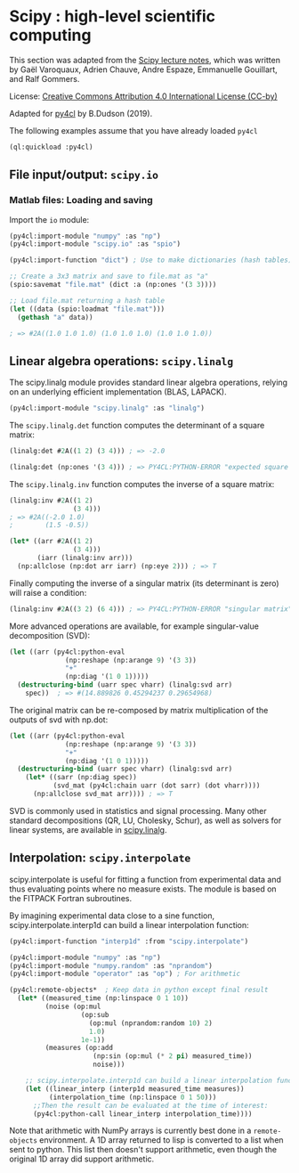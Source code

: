 * Scipy : high-level scientific computing

This section was adapted from the [[https://scipy-lectures.org/intro/scipy.html][Scipy lecture notes]], which was written by Gaël
Varoquaux, Adrien Chauve, Andre Espaze, Emmanuelle Gouillart, and Ralf Gommers.

License: [[http://creativecommons.org/licenses/by/4.0/][Creative Commons Attribution 4.0 International License (CC-by)]]

Adapted for [[https://github.com/bendudson/py4cl][py4cl]] by B.Dudson (2019).

The following examples assume that you have already loaded =py4cl= 
#+BEGIN_SRC lisp
(ql:quickload :py4cl)
#+END_SRC

#+RESULTS:
| :PY4CL |

** File input/output: =scipy.io=

*** Matlab files: Loading and saving

Import the =io= module:
#+BEGIN_SRC lisp
(py4cl:import-module "numpy" :as "np")
(py4cl:import-module "scipy.io" :as "spio")
#+END_SRC

#+RESULTS:
: T

#+BEGIN_SRC lisp
(py4cl:import-function "dict") ; Use to make dictionaries (hash tables)

;; Create a 3x3 matrix and save to file.mat as "a"
(spio:savemat "file.mat" (dict :a (np:ones '(3 3))))

;; Load file.mat returning a hash table
(let ((data (spio:loadmat "file.mat")))
  (gethash "a" data))

; => #2A((1.0 1.0 1.0) (1.0 1.0 1.0) (1.0 1.0 1.0))
#+END_SRC

#+RESULTS:
: #2A((1.0 1.0 1.0) (1.0 1.0 1.0) (1.0 1.0 1.0))
: T

** Linear algebra operations: =scipy.linalg=

The scipy.linalg module provides standard linear algebra operations,
relying on an underlying efficient implementation (BLAS, LAPACK).

#+BEGIN_SRC lisp
(py4cl:import-module "scipy.linalg" :as "linalg")
#+END_SRC

#+RESULTS:
: T

The =scipy.linalg.det= function computes the determinant of a square matrix:
#+BEGIN_SRC lisp
(linalg:det #2A((1 2) (3 4))) ; => -2.0
#+END_SRC

#+RESULTS:
: -2.0

#+BEGIN_SRC lisp
(linalg:det (np:ones '(3 4))) ; => PY4CL:PYTHON-ERROR "expected square matrix"
#+END_SRC

The =scipy.linalg.inv= function computes the inverse of a square matrix:
#+BEGIN_SRC lisp
(linalg:inv #2A((1 2)
                (3 4)))
; => #2A((-2.0 1.0)
;        (1.5 -0.5))
#+END_SRC

#+RESULTS:
: #2A((-2.0 1.0) (1.5 -0.5))

#+BEGIN_SRC lisp
(let* ((arr #2A((1 2)
                (3 4)))
       (iarr (linalg:inv arr)))
  (np:allclose (np:dot arr iarr) (np:eye 2))) ; => T
#+END_SRC

#+RESULTS:
: T

Finally computing the inverse of a singular matrix (its determinant is
zero) will raise a condition:
#+BEGIN_SRC lisp
(linalg:inv #2A((3 2) (6 4))) ; => PY4CL:PYTHON-ERROR "singular matrix"
#+END_SRC

More advanced operations are available, for example singular-value
decomposition (SVD):
#+BEGIN_SRC lisp
(let ((arr (py4cl:python-eval
              (np:reshape (np:arange 9) '(3 3))
              "+"
              (np:diag '(1 0 1)))))
  (destructuring-bind (uarr spec vharr) (linalg:svd arr)
    spec))  ; => #(14.889826 0.45294237 0.29654968)
#+END_SRC

#+RESULTS:
| 14.889826 | 0.45294237 | 0.29654968 |

The original matrix can be re-composed by matrix multiplication of the
outputs of svd with np.dot:
#+BEGIN_SRC lisp
(let ((arr (py4cl:python-eval
              (np:reshape (np:arange 9) '(3 3))
              "+"
              (np:diag '(1 0 1)))))
  (destructuring-bind (uarr spec vharr) (linalg:svd arr)
    (let* ((sarr (np:diag spec))
           (svd_mat (py4cl:chain uarr (dot sarr) (dot vharr))))
      (np:allclose svd_mat arr)))) ; => T
#+END_SRC

#+RESULTS:
: T

SVD is commonly used in statistics and signal processing. Many other
standard decompositions (QR, LU, Cholesky, Schur), as well as solvers
for linear systems, are available in [[https://docs.scipy.org/doc/scipy/reference/linalg.html#module-scipy.linalg][scipy.linalg]].

** Interpolation: =scipy.interpolate=

scipy.interpolate is useful for fitting a function from experimental
data and thus evaluating points where no measure exists. The module is
based on the FITPACK Fortran subroutines.

By imagining experimental data close to a sine function,
scipy.interpolate.interp1d can build a linear interpolation function:

#+BEGIN_SRC lisp
(py4cl:import-function "interp1d" :from "scipy.interpolate")

(py4cl:import-module "numpy" :as "np")
(py4cl:import-module "numpy.random" :as "nprandom")
(py4cl:import-module "operator" :as "op") ; For arithmetic
#+END_SRC

#+RESULTS:
: T

#+BEGIN_SRC lisp
(py4cl:remote-objects*  ; Keep data in python except final result
  (let* ((measured_time (np:linspace 0 1 10))
         (noise (op:mul
                  (op:sub
                    (op:mul (nprandom:random 10) 2)
                    1.0)
                  1e-1))
         (measures (op:add 
                     (np:sin (op:mul (* 2 pi) measured_time))
                     noise)))

    ;; scipy.interpolate.interp1d can build a linear interpolation function:
    (let ((linear_interp (interp1d measured_time measures))
          (interpolation_time (np:linspace 0 1 50)))
      ;;Then the result can be evaluated at the time of interest:
      (py4cl:python-call linear_interp interpolation_time))))
#+END_SRC

#+RESULTS:
| 0.023268929 | 0.15154132 | 0.2798137 | 0.40808612 | 0.53635854 | 0.6646309 | 0.7510545 | 0.80399907 | 0.8569436 | 0.90988815 | 0.96283275 | 1.005534 | 0.96628934 | 0.9270447 | 0.88780004 | 0.8485553 | 0.8093107 | 0.7399575 | 0.65555006 | 0.5711427 | 0.48673522 | 0.40232778 | 0.31176445 | 0.19965541 | 0.08754636 | -0.024562676 | -0.13667172 | -0.24878076 | -0.37039456 | -0.49472398 | -0.6190534 | -0.7433829 | -0.86771226 | -0.9565787 | -0.97451895 | -0.99245924 | -1.0103995 | -1.0283397 | -1.04628 | -0.9682796 | -0.8782866 | -0.78829354 | -0.69830054 | -0.60830754 | -0.5144631 | -0.41580448 | -0.31714582 | -0.2184872 | -0.11982856 | -0.021169921 |

Note that arithmetic with NumPy arrays is currently best done in a
=remote-objects= environment.  A 1D array returned to lisp is
converted to a list when sent to python. This list then doesn't
support arithmetic, even though the original 1D array did support
arithmetic.


